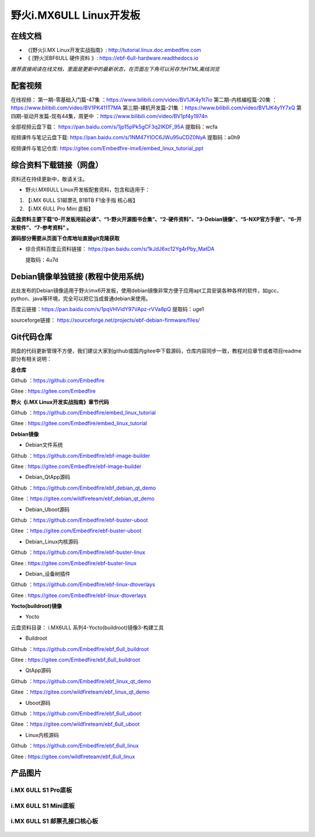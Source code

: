 
野火i.MX6ULL Linux开发板
========================

在线文档
--------

-  《[野火]i.MX Linux开发实战指南》: http://tutorial.linux.doc.embedfire.com

-  《 [野火]EBF6ULL 硬件资料 》: https://ebf-6ull-hardware.readthedocs.io

*推荐直接阅读在线文档，里面是更新中的最新状态，在页面左下角可以另存为HTML离线浏览*



配套视频 
--------

在线视频：
第一期-零基础入门篇-47集 ：https://www.bilibili.com/video/BV1JK4y1t7io
第二期-内核编程篇-20集   ：https://www.bilibili.com/video/BV1PK411T7MA
第三期-裸机开发篇-21集   ：https://www.bilibili.com/video/BV1JK4y1Y7xQ
第四期-驱动开发篇-现有44集，周更中 ：https://www.bilibili.com/video/BV1pf4y1974n

全部视频云盘下载：       https://pan.baidu.com/s/1jp15pPk5gCF3q2IKDF_95A  提取码：wcfa 

视频课件与笔记云盘下载:  https://pan.baidu.com/s/1NM47YIOC6JWu95uCDZ0NyA  提取码：a0h9

视频课件与笔记仓库:      https://gitee.com/Embedfire-imx6/embed_linux_tutorial_ppt



综合资料下载链接（网盘）
--------------------
资料还在持续更新中，敬请关注。

-  野火i.MX6ULL Linux开发板配套资料，包含和适用于：

1. 【i.MX 6ULL S1邮票孔 B1BTB F1金手指  核心板】
2. 【i.MX 6ULL Pro Mini  底板】


**云盘资料主要下载“0-开发板用前必读”、“1-野火开源图书合集”、“2-硬件资料”、“3-Debian镜像”、“5-NXP官方手册”、“6-开发软件”、“7-参考资料” 。**

**源码部分需要从页面下仓库地址直接git克隆获取**

- 综合资料百度云资料链接：
  https://pan.baidu.com/s/1kJdJ6xc12Yg4rPby_MatDA

  提取码：4u7d 


Debian镜像单独链接 (教程中使用系统)
-----------
此处发布的Debian镜像适用于野火imx6开发板，使用debian镜像非常方便于应用apt工具安装各种各样的软件，如gcc、python、java等环境，完全可以把它当成普通debian来使用。


百度云链接：https://pan.baidu.com/s/1pqVHVIdY97VApz-rVVa8pQ 
提取码：uge1 

sourceforge链接：
https://sourceforge.net/projects/ebf-debian-firmware/files/



Git代码仓库
----------------------
网盘的代码更新管理不方便，我们建议大家到github或国内gitee中下载源码，仓库内容同步一致，教程对应章节或者项目readme部分有相关说明：

**总仓库**

Github ：https://github.com/Embedfire  

Gitee  : https://gitee.com/Embedfire


**野火《i.MX Linux开发实战指南》章节代码**

Github ：https://github.com/Embedfire/embed_linux_tutorial 

Gitee  : https://gitee.com/Embedfire/embed_linux_tutorial



**Debian镜像**

-  Debian文件系统

Github ：https://github.com/Embedfire/ebf-image-builder

Gitee  : https://gitee.com/Embedfire/ebf-image-builder
   
-  Debian_QtApp源码 

Github ：https://github.com/Embedfire/ebf_debian_qt_demo

Gitee  ：https://gitee.com/wildfireteam/ebf_debian_qt_demo

-  Debian_Uboot源码      

Github ：https://github.com/Embedfire/ebf-buster-uboot 

Gitee  ：https://gitee.com/Embedfire/ebf-buster-uboot

-  Debian_Linux内核源码

Github ：https://github.com/Embedfire/ebf-buster-linux  

Gitee  : https://gitee.com/Embedfire/ebf-buster-linux
   
-  Debian_设备树插件

Github ：https://github.com/Embedfire/ebf-linux-dtoverlays  

Gitee  : https://gitee.com/Embedfire/ebf-linux-dtoverlays





**Yocto(buildroot)镜像**

-  Yocto

云盘资料目录： i.MX6ULL 系列\4-Yocto(buildroot)镜像\3-构建工具

-  Buildroot

Github ：https://github.com/Embedfire/ebf_6ull_buildroot  

Gitee  :  https://gitee.com/Embedfire/ebf_6ull_buildroot


-  QtApp源码

Github ：https://github.com/Embedfire/ebf_linux_qt_demo     

Gitee  ：https://gitee.com/wildfireteam/ebf_linux_qt_demo

-  Uboot源码 

Github ：https://github.com/Embedfire/ebf_6ull_uboot        

Gitee  ：https://gitee.com/wildfireteam/ebf_6ull_uboot

-  Linux内核源码  

Github ：https://github.com/Embedfire/ebf_6ull_linux        

Gitee  : https://gitee.com/wildfireteam/ebf_6ull_linux



产品图片
--------

i.MX 6ULL S1 Pro底板
~~~~~~~~~~~~~~~~~~~~

.. figure:: media/imx6ull/imx6ull_s1_pro.jpg
   :alt: i.MX 6ULL S1 Pro底板


i.MX 6ULL S1 Mini底板
~~~~~~~~~~~~~~~~~~~~~

.. figure:: media/imx6ull/imx6ull_s1_mini.jpg
   :alt: i.MX 6ULL S1 Mini底板


i.MX 6ULL S1 邮票孔接口核心板
~~~~~~~~~~~~~~~~~~~~~~~~~~~~~

.. figure:: media/imx6ull/imx6ull_s1_pic1.jpg
   :alt: i.MX 6ULL S1 邮票孔接口核心板1

.. figure:: media/imx6ull/imx6ull_s2_pic2.jpg
   :alt: i.MX 6ULL S1 邮票孔接口核心板2

